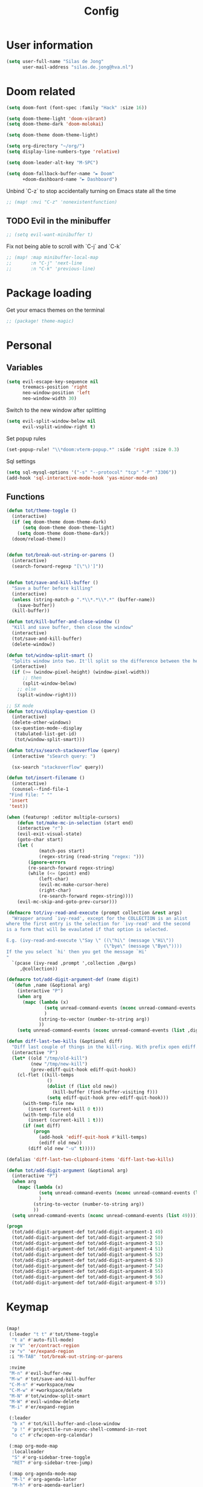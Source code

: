 #+TITLE: Config

* User information
#+begin_src emacs-lisp
(setq user-full-name "Silas de Jong"
      user-mail-address "silas.de.jong@hva.nl")
#+end_src
* Doom related
#+begin_src emacs-lisp
(setq doom-font (font-spec :family "Hack" :size 16))

(setq doom-theme-light 'doom-vibrant)
(setq doom-theme-dark 'doom-molokai)

(setq doom-theme doom-theme-light)

(setq org-directory "~/org/")
(setq display-line-numbers-type 'relative)

(setq doom-leader-alt-key "M-SPC")

(setq doom-fallback-buffer-name "► Doom"
      +doom-dashboard-name "► Dashboard")
#+end_src

Unbind `C-z` to stop accidentally turning on Emacs state all the time
#+begin_src emacs-lisp
;; (map! :nvi "C-z" 'nonexistentfunction)
#+end_src

** TODO Evil in the minibuffer
#+begin_src emacs-lisp
;; (setq evil-want-minibuffer t)
#+end_src

Fix not being able to scroll with `C-j` and `C-k`
#+begin_src emacs-lisp
;; (map! :map minibuffer-local-map
;;       :n "C-j" 'next-line
;;       :n "C-k" 'previous-line)
#+end_src

* Package loading
Get your emacs themes on the terminal
#+begin_src emacs-lisp
;; (package! theme-magic)
#+end_src

* Personal
** Variables
#+begin_src emacs-lisp
(setq evil-escape-key-sequence nil
      treemacs-position 'right
      neo-window-position 'left
      neo-window-width 30)
#+end_src

Switch to the new window after splitting
#+begin_src emacs-lisp
(setq evil-split-window-below nil
      evil-vsplit-window-right t)
#+end_src

Set popup rules
#+begin_src emacs-lisp
(set-popup-rule! "\\*doom:vterm-popup.*" :side 'right :size 0.3)
#+end_src

Sql settings
#+begin_src emacs-lisp
(setq sql-mysql-options '("-s" "--protocol" "tcp" "-P" "3306"))
(add-hook 'sql-interactive-mode-hook 'yas-minor-mode-on)
#+end_src
** Functions
#+begin_src emacs-lisp
(defun tot/theme-toggle ()
  (interactive)
  (if (eq doom-theme doom-theme-dark)
      (setq doom-theme doom-theme-light)
    (setq doom-theme doom-theme-dark))
  (doom/reload-theme))


(defun tot/break-out-string-or-parens ()
  (interactive)
  (search-forward-regexp "[\"\)']"))


(defun tot/save-and-kill-buffer ()
  "Save a buffer before killing"
  (interactive)
  (unless (string-match-p ".*\\*.*\\*.*" (buffer-name))
    (save-buffer))
  (kill-buffer))

(defun tot/kill-buffer-and-close-window ()
  "Kill and save buffer, then close the window"
  (interactive)
  (tot/save-and-kill-buffer)
  (delete-window))

(defun tot/window-split-smart ()
  "Splits window into two. It'll split so the difference between the height and the width of a window is as small as possible"
  (interactive)
  (if (>= (window-pixel-height) (window-pixel-width))
      ;; then
      (split-window-below)
    ;; else
    (split-window-right)))

;; SX mode
(defun tot/sx/display-question ()
  (interactive)
  (delete-other-windows)
  (sx-question-mode--display
   (tabulated-list-get-id)
   (tot/window-split-smart)))

(defun tot/sx/search-stackoverflow (query)
  (interactive "sSearch query: ")

  (sx-search "stackoverflow" query))

(defun tot/insert-filename ()
  (interactive)
  (counsel--find-file-1
 "Find file: " ""
 'insert
 'test))

(when (featurep! :editor multiple-cursors)
    (defun tot/make-mc-in-selection (start end)
    (interactive "r")
    (evil-exit-visual-state)
    (goto-char start)
    (let (
            (match-pos start)
            (regex-string (read-string "regex: ")))
        (ignore-errors
        (re-search-forward regex-string)
        (while (<= (point) end)
            (left-char)
            (evil-mc-make-cursor-here)
            (right-char)
            (re-search-forward regex-string))))
    (evil-mc-skip-and-goto-prev-cursor)))

(defmacro tot/ivy-read-and-execute (prompt collection &rest args)
  "Wrapper around `ivy-read', except for the COLLECTION is an alist
where the first entry is the selection for `ivy-read' and the second
is a form that will be evaulated if that option is selected.

E.g. (ivy-read-and-execute \"Say \" ((\"hi\" (message \"Hi\"))
                                    (\"bye\" (message \"Bye\"))))
If the you select `hi' then you get the message `Hi'
"
  `(pcase (ivy-read ,prompt ',collection ,@args)
     ,@collection))

(defmacro tot/add-digit-argument-def (name digit)
  `(defun ,name (&optional arg)
    (interactive "P")
    (when arg
      (mapc (lambda (x)
              (setq unread-command-events (nconc unread-command-events (list x)))
              )
            (string-to-vector (number-to-string arg))
            ))
    (setq unread-command-events (nconc unread-command-events (list ,digit)))))

(defun diff-last-two-kills (&optional diff)
  "Diff last couple of things in the kill-ring. With prefix open ediff."
  (interactive "P")
  (let* ((old "/tmp/old-kill")
         (new "/tmp/new-kill")
         (prev-ediff-quit-hook ediff-quit-hook))
    (cl-flet ((kill-temps
               ()
               (dolist (f (list old new))
                 (kill-buffer (find-buffer-visiting f)))
               (setq ediff-quit-hook prev-ediff-quit-hook)))
      (with-temp-file new
        (insert (current-kill 0 t)))
      (with-temp-file old
        (insert (current-kill 1 t)))
      (if (not diff)
          (progn
            (add-hook 'ediff-quit-hook #'kill-temps)
            (ediff old new))
        (diff old new "-u" t)))))

(defalias 'diff-last-two-clipboard-items 'diff-last-two-kills)

(defun tot/add-digit-argument (&optional arg)
  (interactive "P")
  (when arg
    (mapc (lambda (x)
            (setq unread-command-events (nconc unread-command-events (list x)))
            )
          (string-to-vector (number-to-string arg))
          ))
  (setq unread-command-events (nconc unread-command-events (list 49))))

(progn
  (tot/add-digit-argument-def tot/add-digit-argument-1 49)
  (tot/add-digit-argument-def tot/add-digit-argument-2 50)
  (tot/add-digit-argument-def tot/add-digit-argument-3 51)
  (tot/add-digit-argument-def tot/add-digit-argument-4 51)
  (tot/add-digit-argument-def tot/add-digit-argument-5 52)
  (tot/add-digit-argument-def tot/add-digit-argument-6 53)
  (tot/add-digit-argument-def tot/add-digit-argument-7 54)
  (tot/add-digit-argument-def tot/add-digit-argument-8 55)
  (tot/add-digit-argument-def tot/add-digit-argument-9 56)
  (tot/add-digit-argument-def tot/add-digit-argument-0 57))
#+end_src

#+RESULTS:
: tot/add-digit-argument-0

* Keymap
#+begin_src emacs-lisp

(map!
 (:leader "t t" #'tot/theme-toggle
  "t a" #'auto-fill-mode)
 :v "V" 'er/contract-region
 :v "v" 'er/expand-region
 :i "M-TAB" 'tot/break-out-string-or-parens

 :nvime
 "M-n" #'evil-buffer-new
 "M-w" #'tot/save-and-kill-buffer
 "C-M-n" #'+workspace/new
 "C-M-w" #'+workspace/delete
 "M-N" #'tot/window-split-smart
 "M-W" #'evil-window-delete
 "M-i" #'er/expand-region

 (:leader
  "b x" #'tot/kill-buffer-and-close-window
  "p !" #'projectile-run-async-shell-command-in-root
  "o c" #'cfw:open-org-calendar)

 (:map org-mode-map
  :localleader
  "S" #'org-sidebar-tree-toggle
  "RET" #'org-sidebar-tree-jump)

 (:map org-agenda-mode-map
  "M-l" #'org-agenda-later
  "M-h" #'org-agenda-earlier)

 (:map yas-minor-mode-map
  :i
  "C-SPC" #'yas-expand)

 (:map ranger-mode-map
  "M-1" 'winum-select-window-1
  "M-2" 'winum-select-window-2
  "M-3" 'winum-select-window-3
  "M-4" 'winum-select-window-4
  "M-5" 'winum-select-window-5
  "M-6" 'winum-select-window-6
  "M-7" 'winum-select-window-7
  "M-8" 'winum-select-window-8
  "M-9" 'winum-select-window-9)

 ;; Quick window switching with Meta-0..9
 "M-1" 'winum-select-window-1
 "M-2" 'winum-select-window-2
 "M-3" 'winum-select-window-3
 "M-4" 'winum-select-window-4
 "M-5" 'winum-select-window-5
 "M-6" 'winum-select-window-6
 "M-7" 'winum-select-window-7
 "M-8" 'winum-select-window-8
 "M-9" 'winum-select-window-9
 "M-0" #'tot/neotree-toggle-function

 (:leader ;; Backup keybindings for in terminal mode
  "1" 'winum-select-window-1
  "2" 'winum-select-window-2
  "3" 'winum-select-window-3
  "4" 'winum-select-window-4
  "5" 'winum-select-window-5
  "6" 'winum-select-window-6
  "7" 'winum-select-window-7
  "8" 'winum-select-window-8
  "9" 'winum-select-window-9)

 ;; Quick workspace switch with Shift+Meta-0..9
 "C-M-1" '+workspace/switch-to-0
 "C-M-2" '+workspace/switch-to-1
 "C-M-3" '+workspace/switch-to-2
 "C-M-4" '+workspace/switch-to-3
 "C-M-5" '+workspace/switch-to-4
 "C-M-6" '+workspace/switch-to-5
 "C-M-7" '+workspace/switch-to-6
 "C-M-8" '+workspace/switch-to-7
 "C-M-9" '+workspace/switch-to-8
 "C-M-0" '+workspace/switch-to-9

 (:leader
  "b c" #'tot/save-and-kill-buffer
  "/" #'swiper
  "?" #'+ivy/project-search
  "s s" #'tot/sx/search-stackoverflow)

 :v
 "s" #'tot/make-mc-in-selection)

(map! :map sx-question-list-mode-map
      :n
      "RET" #'tot/sx/display-question
      :ni
      "TAB" #'other-window
      "q" #'kill-current-buffer)

(map! :map sx-question-mode-map
      :ni
      "q" #'kill-buffer-and-window
      "TAB" #'other-window
      :i
      "k" #'sx-question-mode-previous-section
      "j" #'sx-question-mode-next-section)
#+end_src

Windows hydra
#+begin_src emacs-lisp
(defhydra windows-hydra (:hint nil) ""
  ("s" split-window-below "Horizontal" :column "Splits")
  ("v" split-window-right "Vertical" :column "Splits")
  ("c" +workspace/close-window-or-workspace "Close")
  ("h" windmove-left "Left" :column "Switch window")
  ("l" windmove-right "Right" :column "Switch window")
  ("k" windmove-up "Up" :column "Switch window")
  ("j" windmove-down "Down" :column "Switch window")
  ("H" hydra-move-splitter-left "Left" :column "Resize")
  ("L" hydra-move-splitter-right "Up" :column "Resize")
  ("J" hydra-move-splitter-down "Down" :column "Resize")
  ("K" hydra-move-splitter-up "Up" :column "Resize")
  ("|" evil-window-set-width "Set width" :column "Resize")
  ("-" evil-window-set-width "Set height" :column "Resize")
  ("=" balance-windows "Balance" :column "Resize")
  ("p" previous-buffer "Previous" :column "Buffer")
  ("n" next-buffer "Next" :column "Buffer")
  ("b" ivy-switch-buffer "switch-buffer" :column "Buffer")
  ("f" find-file "find-file" :column "Buffer")
  ("K" kill-current-buffer "Kill" :column "Buffer")
  ("m" ace-swap-window "Swap buffers" :column "Buffer")
  ("M-h" evil-scroll-column-left "Left" :column "Adjustment")
  ("M-j" evil-scroll-line-down "Down" :column "Adjustment")
  ("M-k" evil-scroll-line-up "Up" :column "Adjustment")
  ("M-l" evil-scroll-column-right "Right" :column "Adjustment"))

(map! :leader "w ." 'windows-hydra/body)
#+end_src

* Packages
** Winum
#+begin_src emacs-lisp
(after! 'winum
  (setq winum-scope 'visible))
#+end_src
** Ivy-posframe
#+begin_src emacs-lisp
(ivy-posframe-mode 1)

(setq
 ivy-posframe-display-functions-alist '((t . ivy-posframe-display-at-frame-center))
 ivy-posframe-height 30
 ivy-posframe-width 110
 ivy-posframe-border-width 1)

;; (set-face-attribute 'ivy-posframe-border nil :background "#ffffff")
;; (set-face-attribute 'ivy-posframe-border nil :inherit 'unspecified)
;; (set-face-attribute 'ivy-posframe-border nil :internal-border-width 1)
(set-face-attribute 'internal-border nil :background "steel blue")
#+end_src
** Pretty symbols
#+begin_src emacs-lisp
;; (when (featurep! :ui pretty-code)
;;   (setq +pretty-code-symbols '(:name "»"
;;                                :src_block "»"
;;                                :src_block_end "«"
;;                                :quote "“"
;;                                :quote_end "”"
;;                                :lambda "λ"
;;                                :def "ƒ"
;;                                :defun "ƒ"
;;                                :composition "∘"
;;                                :map "↦"
;;                                :null "∅"
;;                                :not "￢"
;;                                :and "∧"
;;                                :or "∨"
;;                                :for "∀"
;;                                :some "∃"
;;                                :tuple "⨂"
;;                                :dot "•"
;;                                :begin_quote   "❮"
;;                                :end_quote     "❯"
;;                                :begin_export  "⯮"
;;                                :end_export    "⯬"
;;                                :priority_a   "⬆"
;;                                :priority_b   "■"
;;                                :priority_c   "⬇"
;;                                :em_dash       "—"
;;                                :property      "☸"
;;                                :properties    "⚙"
;;                                :checkbox      "☐"
;;                                :checkedbox    "☑"
;;                                )))
#+end_src

** Calc
#+begin_src emacs-lisp
(setq calc-algebraic-mode t)
#+end_src
** CalFW
#+begin_src emacs-lisp
;; (after! (org org-agenda)
;;   (map!
;;    (:leader
;;     "o c" #'cfw:open-org-calendar)
;;    (:map (cfw:calendar-mode-map cfw:org-custom-map cfw:org-schedule-map)
;;     "SPC" nil
;;     "q" #'kill-current-buffer)))
#+end_src
** Eshell
Fix Eshell company lags
#+begin_src emacs-lisp
(setq-hook! 'eshell-mode-hook company-idle-delay nil)
#+end_src

#+begin_src emacs-lisp
(when (featurep! :term eshell)
  (add-hook
   'eshell-mode-hook
   (lambda ()
     (setq pcomplete-cycle-completions nil)
     (yas-minor-mode-on))))

(defun tot/eshell-other-window ()
  "Open EShell in another window"
  (interactive)
  (tot/window-split-smart)
  (eshell))

(defun tot/eshell-insert-at-beginning ()
   "Goes to the beginning of prompt and goes into insert mode"
   (interactive)
   (when (eq major-mode 'eshell-mode)
     (eshell-bol)
     (evil-insert-line)))

(defalias 'eshell/o 'find-file)
(defalias 'eshell/sp 'find-file-other-window)
#+end_src
** Magit
#+begin_src emacs-lisp
(after! forge
  (add-to-list 'forge-alist
               '("gitlab.fdmci.hva.nl" "gitlab.fdmci.hva.nl/api/v4" "gitlab.fdmci.hva.nl" forge-gitlab-repository)))
#+end_src

#+begin_src emacs-lisp
(setq magit-repository-directories `(("~/repos/" . 1)
                                     ("~/proj/" . 1)))
#+end_src
** Org

#+begin_src emacs-lisp
(when (featurep! :lang org)
  (after! org
    (map! :map org-mode-map
          :localleader "C-e" 'org-edit-src-code)
    (setq org-startup-folded 'content
          org-agenda-inhibit-startup nil
          org-image-actual-width '(500)
          org-startup-with-inline-images t)))
#+end_src
*** Todo's
#+begin_src emacs-lisp
(setq org-agenda-sorting-strategy '(todo-state-up priority-down))
#+end_src

*** Capture
**** Create capture frame
Sadly the delete-other-windows doesn't work since ~org-capture~ isn't done yet. Curse you synchronous programming!
#+begin_src emacs-lisp
(defun tot/display-capture-frame ()
  (set-frame-size (selected-frame) 80 20)
  (org-capture)
  (delete-other-windows))
#+end_src

**** Templates
#+begin_src emacs-lisp
(after! org-capture (setq org-capture-templates
        (doct '(("Todo" :keys "t"
                 :file "~/org/todo.org"
                 :prepend t
                 :headline "Inbox"
                 :template ("* TODO %^{Description} %^G"
                            "%?"))
                ("Agenda" :keys "a"
                 :file "~/org/todo.org"
                 :prepend t
                 :headline "Agenda"
                 :template ("* %^{Description} %^G"
                            "%^T"
                            "%?"))
                ("Watchlist" :keys "w"
                 :file "~/org/watchlist.org"
                 :headline "Watchlist"
                 :immediate-finish t
                 :template ("* [ ] %^{Title}"))
                ("Diary entry" :keys "d"
                 :file "~/org/diary.org"
                 :prepend t
                 :headline "Entries"
                 :template ("* %^t"
                            ":PROPERTIES:"
                            ":CREATED: %U"
                            ":END:"
                            "%?"))))))
#+end_src
*** Alerts
#+begin_src emacs-lisp
(require 'org-alert)

(org-alert-enable)
(setq alert-default-style 'notifications)
#+end_src
*** Super agenda
#+begin_src emacs-lisp
;; (after! org
;;   (require 'org-super-agenda)

;; (setq org-agenda-skip-scheduled-if-done t
;;       org-agenda-skip-deadline-if-done t
;;       org-agenda-include-deadlines t
;;       org-agenda-block-separator nil
;;       org-agenda-tags-column 80 ;; from testing this seems to be a good value
;;       org-agenda-compact-blocks t)

;; (setq org-agenda-custom-commands
;;  '(("o" "overview"
;;     ((agenda "" ((org-agenda-span 'day)
;;                  (org-super-agenda-groups
;;                   '((:name "Today"
;;                      :time-grid t
;;                      :date today
;;                      :todo "TODAY"
;;                      :order 1)
;;                     ))))
;;      (alltodo "" ((org-agenda-overriding-header "")
;;                   (org-super-agenda-groups
;;                    '(
;;                      (:name "Today"
;;                       :date today)
;;                      (:name "Due soon"
;;                       :deadline future)
;;                      (:name "Schedule"
;;                       :date t)
;;                      (:name "Todo's"
;;                       :todo ("START" "TODO"))
;;                      (:name "Projects"
;;                       :todo "PROJ")
;;                      (:discard (:anything))))))))))

;;   (org-super-agenda-mode)
;;   )
#+end_src
** W3M
#+begin_src emacs-lisp
(map! :map w3m-mode-map
      :i
      "j" #'w3m-next-anchor
      "k" #'w3m-previous-anchor
      "K" #'w3m-scroll-down
      "J" #'w3m-scroll-up
      "/" #'evil-search-forward
      "?" #'evil-search-backward
      "n" #'evil-search-next
      "N" #'evil-search-previous
      "M-/" #'swiper)
#+end_src
** emojify-mode
#+begin_src emacs-lisp
(after! emojify-mode
  (global-emojify-mode 1))
#+end_src
** Neotree
#+begin_src emacs-lisp
(when (featurep! :ui neotree)
    (defun winum-assign-0-to-neotree ()
    (when (string-match-p ".*NeoTree.*" (buffer-name)) 0))


    (defun tot/neotree-toggle-function ()
    (interactive)
    (if (neo-global--window-exists-p)
        (if (string-match-p ".\\*NeoTree\\*.*" (buffer-name))
            (neotree-hide)
            ;; else
            (winum-select-window-0))
        ;; else
        (+neotree/open)
        ))

    (setq winum-assign-functions '(winum-assign-0-to-neotree))
    (setq winum-auto-assign-0-to-minibuffer nil))
#+end_src
** Dired
#+begin_src emacs-lisp
(add-hook 'ranger-mode-hook 'dired-filter-mode)
#+end_src
** Emacs Application Framework
#+begin_src emacs-lisp
;; (use-package eaf)
#+end_src
** Spotify
#+begin_src emacs-lisp
;; (use-package spotify
;;   :load-path "/home/silas/repositories/spotify.el"
;;   :config
;;   (load! "personal.el")
;;   (define-key spotify-mode-map (kbd "C-c .") 'spotify-command-map))
#+end_src

Add a nice spotify Hydra
#+begin_src emacs-lisp
(when (featurep! :ui hydra)
  ;; (defhydra spotify-hydra-main (:color green :hint nil)
  ;;   "
  ;; Current track: % -28`spotify-player-status

  ;; ^Tracks^                       ^Playback^               ^Search
  ;; ^^^^────────────────────────────────────────────
  ;; _h_: previous track            _j_:   volume down       _t_: Track
  ;; _l_: next track                _k_:   volume up         _p_: Playlists
  ;; _a_: add track to playlist     _SPC_: toggle playback   _P_: Personal playlists
  ;;  "
  ;;   ("h" spotify-previous-track :exit (not hydra-prefix-arg))
  ;;   ("l" spotify-next-track :exit (not hydra-prefix-arg))
  ;;   ("j" spotify-volume-down)
  ;;   ("k" spotify-volume-up)
  ;;   ("t" spotify-track-search :exit (not hydra-prefix-arg))
  ;;   ("p" spotify-playlist-search :exit t)
  ;;   ("P" spotify-my-playlists :exit t)
  ;;   ("a" spotify-track-add :exit t)
  ;;   ("SPC" spotify-toggle-play :exit (not hydra-prefix-arg)))

  (defhydra spotify-hydra-main (:color green :hint nil)
    ""
    ("h" spotify-previous-track "Previous" :exit (not hydra-prefix-arg) :column "Tracks")
    ("l" spotify-next-track "Next" :exit (not hydra-prefix-arg) :column "Tracks")
    ("SPC" spotify-toggle-play "Toggle" :exit (not hydra-prefix-arg) :column "Playback")
    ("j" spotify-volume-down "Volume down" :column "Playback")
    ("k" spotify-volume-up "Volume up" :column "Playback")
    ("t" spotify-track-search "Search" :exit (not hydra-prefix-arg) :column "Tracks")
    ("p" spotify-playlist-search "Search" :exit t :column "Playlists")
    ("P" spotify-my-playlists "My playlists" :exit t :column "Playlists")
    ("a" spotify-track-add "Add to playlist" :exit t :column "Playlists"))

  (defun tot/display-spotify-hydra (&optional arg)
    (interactive "P")
    (setq hydra-prefix-arg arg)
    (spotify-hydra-main/body))

  (map!
   :leader "o s" 'tot/display-spotify-hydra))
#+end_src
** Ytel
#+begin_src emacs-lisp
(defun ytel-watch ()
  "Stream video at point in mpv."
  (interactive)
  (let* ((video (ytel-get-current-video))
         (id    (ytel-video-id video)))
    (start-process "ytel mpv" nil
                   "mpv"
                   (concat "https://www.youtube.com/watch?v=" id))
    "--ytdl-format=bestvideo[height<=?720]+bestaudio/best")
  (message "Starting streaming..."))

(map! :map ytel-mode-map :ni
      "RET" #'ytel-watch
      )
#+end_src

** theme-magic
#+begin_src emacs-lisp
;; (add-hook 'doom-load-theme-hook 'theme-magic-from-emacs)
#+end_src
** Mu4e
#+begin_src emacs-lisp
;; (when (file-readable-p "~/.emacs.d/email.org")
;;     (org-babel-load-file (expand-file-name "~/.emacs.d/email.org")))
#+end_src

Turn on queueing mode
#+begin_src emacs-lisp
;; (after! 'mu4e
;; (setq smtpmail-queue-mail t
;;       smtpmail-queue-dir   "~/Maildir/queue/cur"))
#+end_src

** Notmuch
#+begin_src emacs-lisp
(setq +notmuch-sync-backend 'offlineimap)
#+end_src

** EAF
- Browser
#+begin_src emacs-lisp
(add-hook 'eaf-mode-hook
          (lambda ()
            (setq eaf-mode-map (make-sparse-keymap))
            (map! :map eaf-mode-map
                  :n "j" 'eaf-proxy-scroll_up
                  :n "k" 'eaf-proxy-scroll_down
                  :n "d" 'eaf-proxy-scroll_up_page
                  :n "u" 'eaf-proxy-scroll_down_page
                  :n "i" 'evil-insert-state
                  :n "i" 'eaf-proxy-insert_or_focus_input)))
#+end_src

** Avy
#+begin_src emacs-lisp
(defun tot/avy-goto-char-timer (&optional arg)
  "Read one or many consecutive chars and jump to the first one.
The window scope is determined by `avy-all-windows' (ARG negates it)."
  (interactive "P")
  (let ((avy-all-windows (if arg
                             (not avy-all-windows)
                           avy-all-windows)))
    (avy-with avy-goto-char-timer
      (setq avy--old-cands (avy--read-candidates))
      (if (> (length avy--old-cands) 1)
          (avy-process avy--old-cands)
        (goto-char (car (car (car avy--old-cands)))))
      (length avy--old-cands))))

(after! avy
  (map! :n "M-f" 'tot/avy-goto-char-timer)
  (setq avy-timeout-seconds 0.35))
#+end_src

** Elfeed
#+begin_src emacs-lisp
(map! :after elfeed
      :g
      :desc "Open Elfeed" :leader "o F" 'elfeed)
#+end_src

** Company
#+begin_src emacs-lisp

(map! :after company
 :map company-active-map
      "<tab>" 'yas-expand)

(setq company-backends '((company-files
                          company-capf))
      company-dabbrev-other-buffers nil)
#+end_src
** Java
#+begin_src emacs-lisp
(setenv "JAVA_HOME"  "/usr/lib/jvm/default")
(setq lsp-java-java-path "/usr/lib/jvm/default/bin/java")
#+end_src
#+begin_src emacs-lisp
;; (after! 'meghanda
;;   (map! :map meghanada-mode-map
;;         :localleader "c" 'meghanada-exec-main))
#+end_src

Scuffed way to create java projects
#+begin_src emacs-lisp
(defun tot/java/create-and-open-project ()
  (interactive)
  (let* ((project-name (ivy-read "Project name: " '()))
         (project-root (expand-file-name project-name "~/_projects"))
         (project-run-command (concat "mvn package && java -cp target/" project-name "-1.0-SNAPSHOT.jar com.tot.app.App")))
    (shell-command
     (concat "cd ~/_projects; mvn archetype:generate -DgroupId=com.tot.app -DartifactId=" project-name " -DarchetypeArtifactId=maven-archetype-quickstart -DarchetypeVersion=1.4 -DinteractiveMode=false"))
    (shell-command
     (concat "cd " project-root "; sed -i 's/1.7/11/g' pom.xml; git init"))
    (with-temp-file (expand-file-name ".dir-locals.el" project-root)
      (insert "((nil . ((projectile-project-run-cmd . \"" project-run-command "\"))))"))
    (+workspaces-switch-to-project-h project-root)
    ;; (find-file (expand-file-name  "src/main/java/com/tot/app/App.java" project-root))
    (delete-other-windows)
    ))
#+end_src

#+begin_src emacs-lisp
(after! lsp
  (map! :map lsp-ui-mode-map
        :n "RET" 'lsp-ui-sideline-apply-code-actions))
#+end_src
* Hooks
#+begin_src emacs-lisp
(add-hook 'delete-frame-hook '+workspace/delete)
;;(add-hook 'emacs-startup-hook 'org-agenda-list)

(remove-hook! '(org-mode-hook
               markdown-mode-hook
               TeX-mode-hook
               rst-mode-hook
               mu4e-compose-mode-hook
               message-mode-hook
               git-commit-mode-hook)
             ;; #'flyspell-mode
             )
#+end_src

Disable =ivy-posframe-mode= when frame is too small

#+begin_src emacs-lisp
(defun tot/ivy-posframe-if-frame-size (&rest _)
  "Function for `window-size-change-functions`."
  (if (and
       (> (frame-width) ivy-posframe-width)
       (> (frame-height) ivy-posframe-height))
      (ivy-posframe-mode 1)
    (ivy-posframe-mode 0)))

(add-hook 'window-size-change-functions 'tot/ivy-posframe-if-frame-size)
#+end_src

